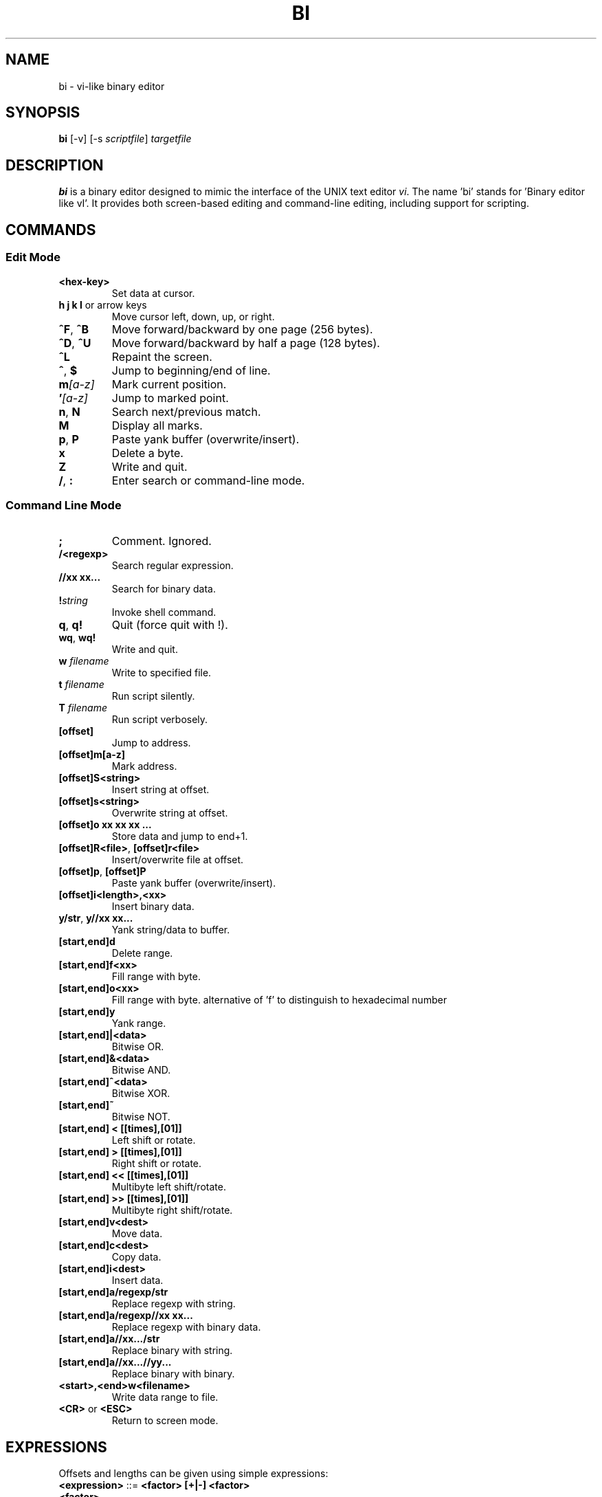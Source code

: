 .TH BI 1 "April 14, 2025" "Version 2.8.5" "User Commands"
.SH NAME
bi \- vi-like binary editor
.SH SYNOPSIS
.B bi
[\-v] [\-s \fIscriptfile\fR] \fItargetfile\fR
.SH DESCRIPTION
\fBbi\fR is a binary editor designed to mimic the interface of the UNIX text editor \fIvi\fR. The name 'bi' stands for 'Binary editor like vI'. It provides both screen-based editing and command-line editing, including support for scripting.

.SH COMMANDS
.SS Edit Mode
.TP
\fB<hex-key>\fR
Set data at cursor.
.TP
\fBh j k l\fR or arrow keys
Move cursor left, down, up, or right.
.TP
\fB^F\fR, \fB^B\fR
Move forward/backward by one page (256 bytes).
.TP
\fB^D\fR, \fB^U\fR
Move forward/backward by half a page (128 bytes).
.TP
\fB^L\fR
Repaint the screen.
.TP
\fB^\fR, \fB$\fR
Jump to beginning/end of line.
.TP
\fBm\fI[a-z]\fR
Mark current position.
.TP
\fB'\fI[a-z]\fR
Jump to marked point.
.TP
\fBn\fR, \fBN\fR
Search next/previous match.
.TP
\fBM\fR
Display all marks.
.TP
\fBp\fR, \fBP\fR
Paste yank buffer (overwrite/insert).
.TP
\fBx\fR
Delete a byte.
.TP
\fBZ\fR
Write and quit.
.TP
\fB/\fR, \fB:\fR
Enter search or command-line mode.

.SS Command Line Mode
.TP
\fB;\fR
Comment. Ignored.
.TP
\fB/<regexp>\fR
Search regular expression.
.TP
\fB//xx xx...\fR
Search for binary data.
.TP
\fB!\fIstring\fR
Invoke shell command.
.TP
\fBq\fR, \fBq!\fR
Quit (force quit with !).
.TP
\fBwq\fR, \fBwq!\fR
Write and quit.
.TP
\fBw \fIfilename\fR\fR
Write to specified file.
.TP
\fBt \fIfilename\fR\fR
Run script silently.
.TP
\fBT \fIfilename\fR\fR
Run script verbosely.
.TP
\fB[offset]\fR
Jump to address.
.TP
\fB[offset]m[a-z]\fR
Mark address.
.TP
\fB[offset]S<string>\fR
Insert string at offset.
.TP
\fB[offset]s<string>\fR
Overwrite string at offset.
.TP
\fB[offset]o xx xx xx ...\fR
Store data and jump to end+1.
.TP
\fB[offset]R<file>\fR, \fB[offset]r<file>\fR
Insert/overwrite file at offset.
.TP
\fB[offset]p\fR, \fB[offset]P\fR
Paste yank buffer (overwrite/insert).
.TP
\fB[offset]i<length>,<xx>\fR
Insert binary data.
.TP
\fBy/str\fR, \fBy//xx xx...\fR
Yank string/data to buffer.
.TP
\fB[start,end]d\fR
Delete range.
.TP
\fB[start,end]f<xx>\fR
Fill range with byte.
.TP
\fB[start,end]o<xx>\fR
Fill range with byte. alternative of 'f' to distinguish to hexadecimal number
.TP
\fB[start,end]y\fR
Yank range.
.TP
\fB[start,end]|<data>\fR
Bitwise OR.
.TP
\fB[start,end]&<data>\fR
Bitwise AND.
.TP
\fB[start,end]^<data>\fR
Bitwise XOR.
.TP
\fB[start,end]~\fR
Bitwise NOT.
.TP
\fB[start,end] < [[times],[01]]\fR
Left shift or rotate.
.TP
\fB[start,end] > [[times],[01]]\fR
Right shift or rotate.
.TP
\fB[start,end] << [[times],[01]]\fR
Multibyte left shift/rotate.
.TP
\fB[start,end] >> [[times],[01]]\fR
Multibyte right shift/rotate.
.TP
\fB[start,end]v<dest>\fR
Move data.
.TP
\fB[start,end]c<dest>\fR
Copy data.
.TP
\fB[start,end]i<dest>\fR
Insert data.
.TP
\fB[start,end]a/regexp/str\fR
Replace regexp with string.
.TP
\fB[start,end]a/regexp//xx xx...\fR
Replace regexp with binary data.
.TP
\fB[start,end]a//xx.../str\fR
Replace binary with string.
.TP
\fB[start,end]a//xx...//yy...\fR
Replace binary with binary.
.TP
\fB<start>,<end>w<filename>\fR
Write data range to file.
.TP
\fB<CR>\fR or \fB<ESC>\fR
Return to screen mode.

.SH EXPRESSIONS
Offsets and lengths can be given using simple expressions:
.TP
\fB<expression>\fR ::= \fB<factor> [+|-] <factor>\fR
.TP
\fB<factor>\fR
Decimal (\fB#\fInum\fR) or hexadecimal. Can include:
- '[a-z]: mark
- 0: top of file
- .: current position
- $: end of file

.SH REMARKS
- Regular expressions supported. Escape `/` with `\\`.
- Use `\;` to include a semicolon in commands.
- `[]` values may be omitted and default to current position.
- `%<length>` means `<end> = <start> + <length> - 1`.
- Some advanced commands marked with `@` are not yet implemented.

.SH SCRIPTING
If scripts are stored in `file.bi`. Usage:
.B bi [-v] -s file.bi targetfile

.SH LIMITATIONS
Undo is not supported yet.

.SH AUTHOR
Written by T. Maekawa (fygar256)

.SH DISCLAIMER
Use at your own risk. The author is not responsible for data loss or other issues.


